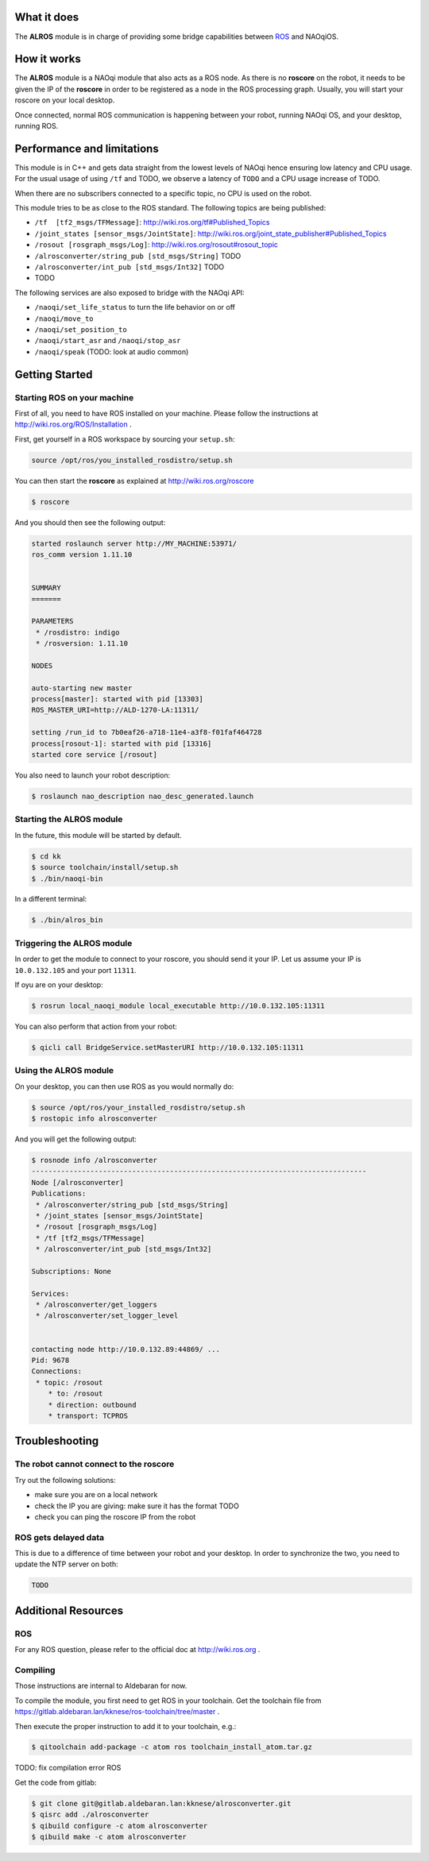 What it does
------------

The **ALROS** module is in charge of providing some bridge capabilities between `ROS <http://ros.org/>`_ and NAOqiOS.

How it works
------------

The **ALROS** module is a NAOqi module that also acts as a ROS node. As there is no **roscore** on the robot, it needs to be given the IP of the **roscore** in order to be registered as a node in the ROS processing graph. Usually, you will start your roscore on your local desktop.

Once connected, normal ROS communication is happening between your robot, running NAOqi OS, and your desktop, running ROS.

Performance and limitations
---------------------------

This module is in C++ and gets data straight from the lowest levels of NAOqi hence ensuring low latency and CPU usage. For the usual usage of using ``/tf`` and TODO, we observe a latency of ``TODO`` and a CPU usage increase of TODO.

When there are no subscribers connected to a specific topic, no CPU is used on the robot.

This module tries to be as close to the ROS standard. The following topics are being published:

- ``/tf  [tf2_msgs/TFMessage]``: http://wiki.ros.org/tf#Published_Topics
- ``/joint_states [sensor_msgs/JointState]``: http://wiki.ros.org/joint_state_publisher#Published_Topics
- ``/rosout [rosgraph_msgs/Log]``: http://wiki.ros.org/rosout#rosout_topic
- ``/alrosconverter/string_pub [std_msgs/String]`` TODO
- ``/alrosconverter/int_pub [std_msgs/Int32]`` TODO
- TODO

The following services are also exposed to bridge with the NAOqi API:

- ``/naoqi/set_life_status`` to turn the life behavior on or off
- ``/naoqi/move_to``
- ``/naoqi/set_position_to``
- ``/naoqi/start_asr`` and ``/naoqi/stop_asr``
- ``/naoqi/speak`` (TODO: look at audio common)

Getting Started
---------------

Starting ROS on your machine
++++++++++++++++++++++++++++

First of all, you need to have ROS installed on your machine. Please follow the instructions at http://wiki.ros.org/ROS/Installation .

First, get yourself in a ROS workspace by sourcing your ``setup.sh``:

.. code-block:: sh

  source /opt/ros/you_installed_rosdistro/setup.sh

You can then start the **roscore** as explained at http://wiki.ros.org/roscore

.. code-block:: sh

  $ roscore

And you should then see the following output:

.. code-block:: sh

  started roslaunch server http://MY_MACHINE:53971/
  ros_comm version 1.11.10
  
  
  SUMMARY
  =======
  
  PARAMETERS
   * /rosdistro: indigo
   * /rosversion: 1.11.10
  
  NODES
  
  auto-starting new master
  process[master]: started with pid [13303]
  ROS_MASTER_URI=http://ALD-1270-LA:11311/
  
  setting /run_id to 7b0eaf26-a718-11e4-a3f8-f01faf464728
  process[rosout-1]: started with pid [13316]
  started core service [/rosout]

You also need to launch your robot description:

.. code-block:: sh

  $ roslaunch nao_description nao_desc_generated.launch

Starting the **ALROS** module
+++++++++++++++++++++++++++++

In the future, this module will be started by default.

.. code-block:: sh

  $ cd kk
  $ source toolchain/install/setup.sh
  $ ./bin/naoqi-bin

In a different terminal:

.. code-block:: sh

  $ ./bin/alros_bin


Triggering the **ALROS** module
+++++++++++++++++++++++++++++++

In order to get the module to connect to your roscore, you should send it your IP.
Let us assume your IP is ``10.0.132.105`` and your port ``11311``.

If oyu are on your desktop:

.. code-block:: sh

  $ rosrun local_naoqi_module local_executable http://10.0.132.105:11311

You can also perform that action from your robot:

.. code-block:: sh

  $ qicli call BridgeService.setMasterURI http://10.0.132.105:11311

Using the **ALROS** module
++++++++++++++++++++++++++

On your desktop, you can then use ROS as you would normally do:

.. code-block:: sh

  $ source /opt/ros/your_installed_rosdistro/setup.sh
  $ rostopic info alrosconverter

And you will get the following output:

.. code-block:: sh

  $ rosnode info /alrosconverter 
  --------------------------------------------------------------------------------
  Node [/alrosconverter]
  Publications: 
   * /alrosconverter/string_pub [std_msgs/String]
   * /joint_states [sensor_msgs/JointState]
   * /rosout [rosgraph_msgs/Log]
   * /tf [tf2_msgs/TFMessage]
   * /alrosconverter/int_pub [std_msgs/Int32]
  
  Subscriptions: None
  
  Services: 
   * /alrosconverter/get_loggers
   * /alrosconverter/set_logger_level
  
  
  contacting node http://10.0.132.89:44869/ ...
  Pid: 9678
  Connections:
   * topic: /rosout
      * to: /rosout
      * direction: outbound
      * transport: TCPROS
    
Troubleshooting
---------------

The robot cannot connect to the roscore
+++++++++++++++++++++++++++++++++++++++

Try out the following solutions:

- make sure you are on a local network
- check the IP you are giving: make sure it has the format TODO
- check you can ping the roscore IP from the robot

ROS gets delayed data
+++++++++++++++++++++

This is due to a difference of time between your robot and your desktop.
In order to synchronize the two, you need to update the NTP server on both:

.. code-block:: sh

  TODO


Additional Resources
--------------------

ROS
+++
For any ROS question, please refer to the official doc at http://wiki.ros.org .

Compiling
+++++++++

Those instructions are internal to Aldebaran for now.

To compile the module, you first need to get ROS in your toolchain. Get the toolchain file from https://gitlab.aldebaran.lan/kknese/ros-toolchain/tree/master .

Then execute the proper instruction to add it to your toolchain, e.g.:

.. code-block:: sh

  $ qitoolchain add-package -c atom ros toolchain_install_atom.tar.gz

TODO: fix compilation error ROS

Get the code from gitlab:

.. code-block:: sh

  $ git clone git@gitlab.aldebaran.lan:kknese/alrosconverter.git
  $ qisrc add ./alrosconverter
  $ qibuild configure -c atom alrosconverter
  $ qibuild make -c atom alrosconverter
